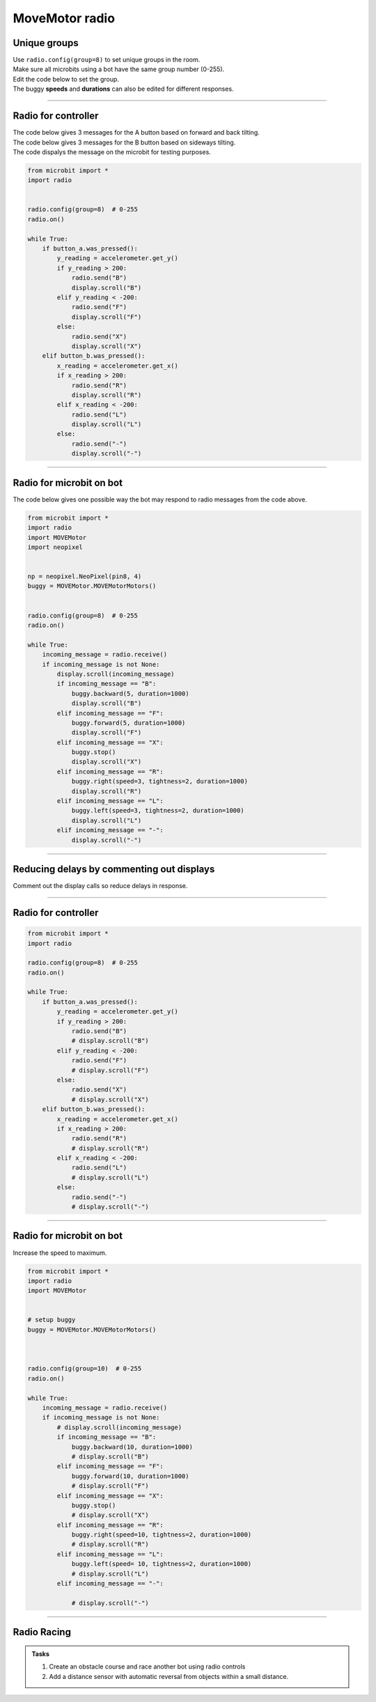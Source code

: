 ====================================================
MoveMotor radio
====================================================


Unique groups
----------------------

| Use ``radio.config(group=8)`` to set unique groups in the room.
| Make sure all microbits using a bot have the same group number (0-255).
| Edit the code below to set the group.
| The buggy **speeds** and **durations** can also be edited for different responses.

----

Radio for controller
----------------------

| The code below gives 3 messages for the A button based on forward and back tilting.
| The code below gives 3 messages for the B button based on sideways tilting.
| The code dispalys the message on the microbit for testing purposes.


.. code-block:: python

    from microbit import *
    import radio


    radio.config(group=8)  # 0-255
    radio.on()

    while True:
        if button_a.was_pressed():
            y_reading = accelerometer.get_y()
            if y_reading > 200:
                radio.send("B")
                display.scroll("B")
            elif y_reading < -200:
                radio.send("F")
                display.scroll("F")
            else:
                radio.send("X")
                display.scroll("X")
        elif button_b.was_pressed():
            x_reading = accelerometer.get_x()
            if x_reading > 200:
                radio.send("R")
                display.scroll("R")
            elif x_reading < -200:
                radio.send("L")
                display.scroll("L")
            else:
                radio.send("-")
                display.scroll("-")

----

Radio for microbit on bot
----------------------------

| The code below gives one possible way the bot may respond to radio messages from the code above.


.. code-block:: python


    from microbit import *
    import radio
    import MOVEMotor
    import neopixel


    np = neopixel.NeoPixel(pin8, 4)
    buggy = MOVEMotor.MOVEMotorMotors()
    

    radio.config(group=8)  # 0-255
    radio.on()

    while True:
        incoming_message = radio.receive()
        if incoming_message is not None:
            display.scroll(incoming_message)
            if incoming_message == "B":
                buggy.backward(5, duration=1000)
                display.scroll("B")
            elif incoming_message == "F":
                buggy.forward(5, duration=1000)
                display.scroll("F")
            elif incoming_message == "X":
                buggy.stop()
                display.scroll("X")
            elif incoming_message == "R":
                buggy.right(speed=3, tightness=2, duration=1000)
                display.scroll("R")
            elif incoming_message == "L":
                buggy.left(speed=3, tightness=2, duration=1000)
                display.scroll("L")
            elif incoming_message == "-":
                display.scroll("-")

----

Reducing delays by commenting out displays
--------------------------------------------

| Comment out the display calls so reduce delays in response.

----

Radio for controller
----------------------

.. code-block:: python

    from microbit import *
    import radio

    radio.config(group=8)  # 0-255
    radio.on()

    while True:
        if button_a.was_pressed():
            y_reading = accelerometer.get_y()
            if y_reading > 200:
                radio.send("B")
                # display.scroll("B")
            elif y_reading < -200:
                radio.send("F")
                # display.scroll("F")
            else:
                radio.send("X")
                # display.scroll("X")
        elif button_b.was_pressed():
            x_reading = accelerometer.get_x()
            if x_reading > 200:
                radio.send("R")
                # display.scroll("R")
            elif x_reading < -200:
                radio.send("L")
                # display.scroll("L")
            else:
                radio.send("-")
                # display.scroll("-")


----

Radio for microbit on bot
----------------------------

| Increase the speed to maximum.

.. code-block:: python

    from microbit import *
    import radio
    import MOVEMotor


    # setup buggy
    buggy = MOVEMotor.MOVEMotorMotors()
    

            
    radio.config(group=10)  # 0-255
    radio.on()

    while True:
        incoming_message = radio.receive()
        if incoming_message is not None:
            # display.scroll(incoming_message)
            if incoming_message == "B":
                buggy.backward(10, duration=1000)
                # display.scroll("B")
            elif incoming_message == "F":
                buggy.forward(10, duration=1000)
                # display.scroll("F")
            elif incoming_message == "X":
                buggy.stop()
                # display.scroll("X")
            elif incoming_message == "R":
                buggy.right(speed=10, tightness=2, duration=1000)
                # display.scroll("R")
            elif incoming_message == "L":
                buggy.left(speed= 10, tightness=2, duration=1000)
                # display.scroll("L")
            elif incoming_message == "-":

                # display.scroll("-")

----

Radio Racing
----------------------------

.. admonition:: Tasks

    #. Create an obstacle course and race another bot using radio controls
    #. Add a distance sensor with automatic reversal from objects within a small distance.


